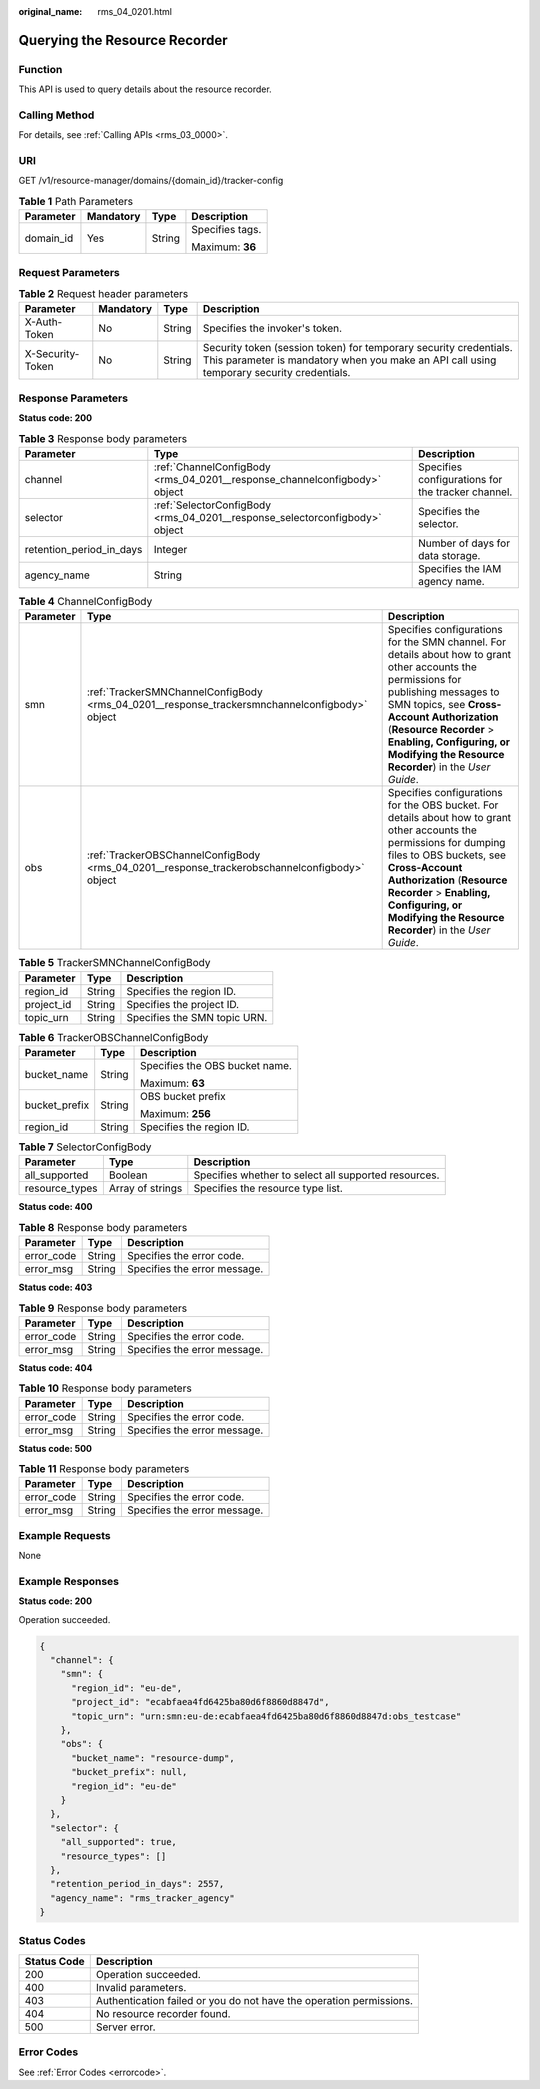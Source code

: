 :original_name: rms_04_0201.html

.. _rms_04_0201:

Querying the Resource Recorder
==============================

Function
--------

This API is used to query details about the resource recorder.

Calling Method
--------------

For details, see :ref:`Calling APIs <rms_03_0000>`.

URI
---

GET /v1/resource-manager/domains/{domain_id}/tracker-config

.. table:: **Table 1** Path Parameters

   +-----------------+-----------------+-----------------+-----------------+
   | Parameter       | Mandatory       | Type            | Description     |
   +=================+=================+=================+=================+
   | domain_id       | Yes             | String          | Specifies tags. |
   |                 |                 |                 |                 |
   |                 |                 |                 | Maximum: **36** |
   +-----------------+-----------------+-----------------+-----------------+

Request Parameters
------------------

.. table:: **Table 2** Request header parameters

   +------------------+-----------+--------+----------------------------------------------------------------------------------------------------------------------------------------------------------------+
   | Parameter        | Mandatory | Type   | Description                                                                                                                                                    |
   +==================+===========+========+================================================================================================================================================================+
   | X-Auth-Token     | No        | String | Specifies the invoker's token.                                                                                                                                 |
   +------------------+-----------+--------+----------------------------------------------------------------------------------------------------------------------------------------------------------------+
   | X-Security-Token | No        | String | Security token (session token) for temporary security credentials. This parameter is mandatory when you make an API call using temporary security credentials. |
   +------------------+-----------+--------+----------------------------------------------------------------------------------------------------------------------------------------------------------------+

Response Parameters
-------------------

**Status code: 200**

.. table:: **Table 3** Response body parameters

   +--------------------------+-----------------------------------------------------------------------------+---------------------------------------------------+
   | Parameter                | Type                                                                        | Description                                       |
   +==========================+=============================================================================+===================================================+
   | channel                  | :ref:`ChannelConfigBody <rms_04_0201__response_channelconfigbody>` object   | Specifies configurations for the tracker channel. |
   +--------------------------+-----------------------------------------------------------------------------+---------------------------------------------------+
   | selector                 | :ref:`SelectorConfigBody <rms_04_0201__response_selectorconfigbody>` object | Specifies the selector.                           |
   +--------------------------+-----------------------------------------------------------------------------+---------------------------------------------------+
   | retention_period_in_days | Integer                                                                     | Number of days for data storage.                  |
   +--------------------------+-----------------------------------------------------------------------------+---------------------------------------------------+
   | agency_name              | String                                                                      | Specifies the IAM agency name.                    |
   +--------------------------+-----------------------------------------------------------------------------+---------------------------------------------------+

.. _rms_04_0201__response_channelconfigbody:

.. table:: **Table 4** ChannelConfigBody

   +-----------+-----------------------------------------------------------------------------------------------+-----------------------------------------------------------------------------------------------------------------------------------------------------------------------------------------------------------------------------------------------------------------------------------------------------+
   | Parameter | Type                                                                                          | Description                                                                                                                                                                                                                                                                                         |
   +===========+===============================================================================================+=====================================================================================================================================================================================================================================================================================================+
   | smn       | :ref:`TrackerSMNChannelConfigBody <rms_04_0201__response_trackersmnchannelconfigbody>` object | Specifies configurations for the SMN channel. For details about how to grant other accounts the permissions for publishing messages to SMN topics, see **Cross-Account Authorization** (**Resource Recorder** > **Enabling, Configuring, or Modifying the Resource Recorder**) in the *User Guide*. |
   +-----------+-----------------------------------------------------------------------------------------------+-----------------------------------------------------------------------------------------------------------------------------------------------------------------------------------------------------------------------------------------------------------------------------------------------------+
   | obs       | :ref:`TrackerOBSChannelConfigBody <rms_04_0201__response_trackerobschannelconfigbody>` object | Specifies configurations for the OBS bucket. For details about how to grant other accounts the permissions for dumping files to OBS buckets, see **Cross-Account Authorization** (**Resource Recorder** > **Enabling, Configuring, or Modifying the Resource Recorder**) in the *User Guide*.       |
   +-----------+-----------------------------------------------------------------------------------------------+-----------------------------------------------------------------------------------------------------------------------------------------------------------------------------------------------------------------------------------------------------------------------------------------------------+

.. _rms_04_0201__response_trackersmnchannelconfigbody:

.. table:: **Table 5** TrackerSMNChannelConfigBody

   ========== ====== ============================
   Parameter  Type   Description
   ========== ====== ============================
   region_id  String Specifies the region ID.
   project_id String Specifies the project ID.
   topic_urn  String Specifies the SMN topic URN.
   ========== ====== ============================

.. _rms_04_0201__response_trackerobschannelconfigbody:

.. table:: **Table 6** TrackerOBSChannelConfigBody

   +-----------------------+-----------------------+--------------------------------+
   | Parameter             | Type                  | Description                    |
   +=======================+=======================+================================+
   | bucket_name           | String                | Specifies the OBS bucket name. |
   |                       |                       |                                |
   |                       |                       | Maximum: **63**                |
   +-----------------------+-----------------------+--------------------------------+
   | bucket_prefix         | String                | OBS bucket prefix              |
   |                       |                       |                                |
   |                       |                       | Maximum: **256**               |
   +-----------------------+-----------------------+--------------------------------+
   | region_id             | String                | Specifies the region ID.       |
   +-----------------------+-----------------------+--------------------------------+

.. _rms_04_0201__response_selectorconfigbody:

.. table:: **Table 7** SelectorConfigBody

   +----------------+------------------+------------------------------------------------------+
   | Parameter      | Type             | Description                                          |
   +================+==================+======================================================+
   | all_supported  | Boolean          | Specifies whether to select all supported resources. |
   +----------------+------------------+------------------------------------------------------+
   | resource_types | Array of strings | Specifies the resource type list.                    |
   +----------------+------------------+------------------------------------------------------+

**Status code: 400**

.. table:: **Table 8** Response body parameters

   ========== ====== ============================
   Parameter  Type   Description
   ========== ====== ============================
   error_code String Specifies the error code.
   error_msg  String Specifies the error message.
   ========== ====== ============================

**Status code: 403**

.. table:: **Table 9** Response body parameters

   ========== ====== ============================
   Parameter  Type   Description
   ========== ====== ============================
   error_code String Specifies the error code.
   error_msg  String Specifies the error message.
   ========== ====== ============================

**Status code: 404**

.. table:: **Table 10** Response body parameters

   ========== ====== ============================
   Parameter  Type   Description
   ========== ====== ============================
   error_code String Specifies the error code.
   error_msg  String Specifies the error message.
   ========== ====== ============================

**Status code: 500**

.. table:: **Table 11** Response body parameters

   ========== ====== ============================
   Parameter  Type   Description
   ========== ====== ============================
   error_code String Specifies the error code.
   error_msg  String Specifies the error message.
   ========== ====== ============================

Example Requests
----------------

None

Example Responses
-----------------

**Status code: 200**

Operation succeeded.

.. code-block::

   {
     "channel": {
       "smn": {
         "region_id": "eu-de",
         "project_id": "ecabfaea4fd6425ba80d6f8860d8847d",
         "topic_urn": "urn:smn:eu-de:ecabfaea4fd6425ba80d6f8860d8847d:obs_testcase"
       },
       "obs": {
         "bucket_name": "resource-dump",
         "bucket_prefix": null,
         "region_id": "eu-de"
       }
     },
     "selector": {
       "all_supported": true,
       "resource_types": []
     },
     "retention_period_in_days": 2557,
     "agency_name": "rms_tracker_agency"
   }

Status Codes
------------

+-------------+---------------------------------------------------------------------+
| Status Code | Description                                                         |
+=============+=====================================================================+
| 200         | Operation succeeded.                                                |
+-------------+---------------------------------------------------------------------+
| 400         | Invalid parameters.                                                 |
+-------------+---------------------------------------------------------------------+
| 403         | Authentication failed or you do not have the operation permissions. |
+-------------+---------------------------------------------------------------------+
| 404         | No resource recorder found.                                         |
+-------------+---------------------------------------------------------------------+
| 500         | Server error.                                                       |
+-------------+---------------------------------------------------------------------+

Error Codes
-----------

See :ref:`Error Codes <errorcode>`.
